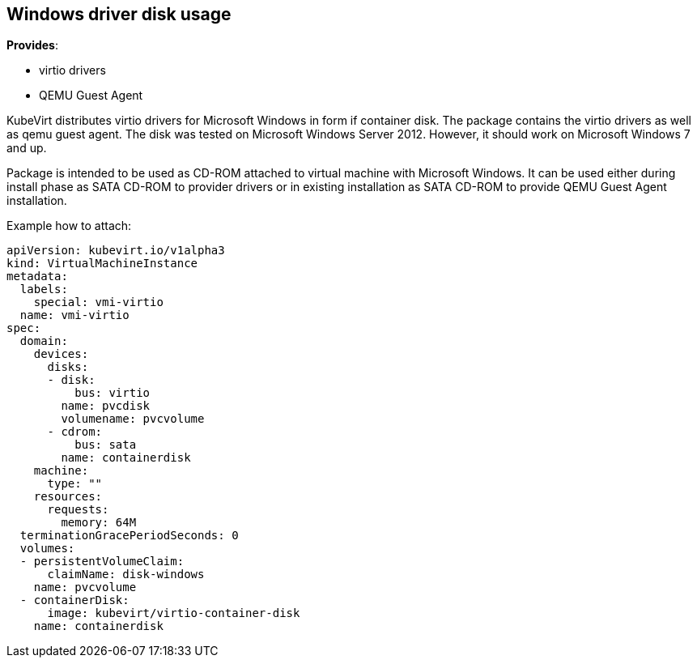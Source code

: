 Windows driver disk usage
-------------------------

*Provides*:

* virtio drivers
* QEMU Guest Agent

KubeVirt distributes virtio drivers for Microsoft Windows in form if
container disk. The package contains the virtio drivers as well as qemu
guest agent. The disk was tested on Microsoft Windows Server 2012.
However, it should work on Microsoft Windows 7 and up.

Package is intended to be used as CD-ROM attached to virtual machine
with Microsoft Windows. It can be used either during install phase as
SATA CD-ROM to provider drivers or in existing installation as SATA
CD-ROM to provide QEMU Guest Agent installation.

Example how to attach:

[source,yaml]
----
apiVersion: kubevirt.io/v1alpha3
kind: VirtualMachineInstance
metadata:
  labels:
    special: vmi-virtio
  name: vmi-virtio
spec:
  domain:
    devices:
      disks:
      - disk:
          bus: virtio
        name: pvcdisk
        volumename: pvcvolume
      - cdrom:
          bus: sata
        name: containerdisk
    machine:
      type: ""
    resources:
      requests:
        memory: 64M
  terminationGracePeriodSeconds: 0
  volumes:
  - persistentVolumeClaim:
      claimName: disk-windows
    name: pvcvolume
  - containerDisk:
      image: kubevirt/virtio-container-disk
    name: containerdisk
----
